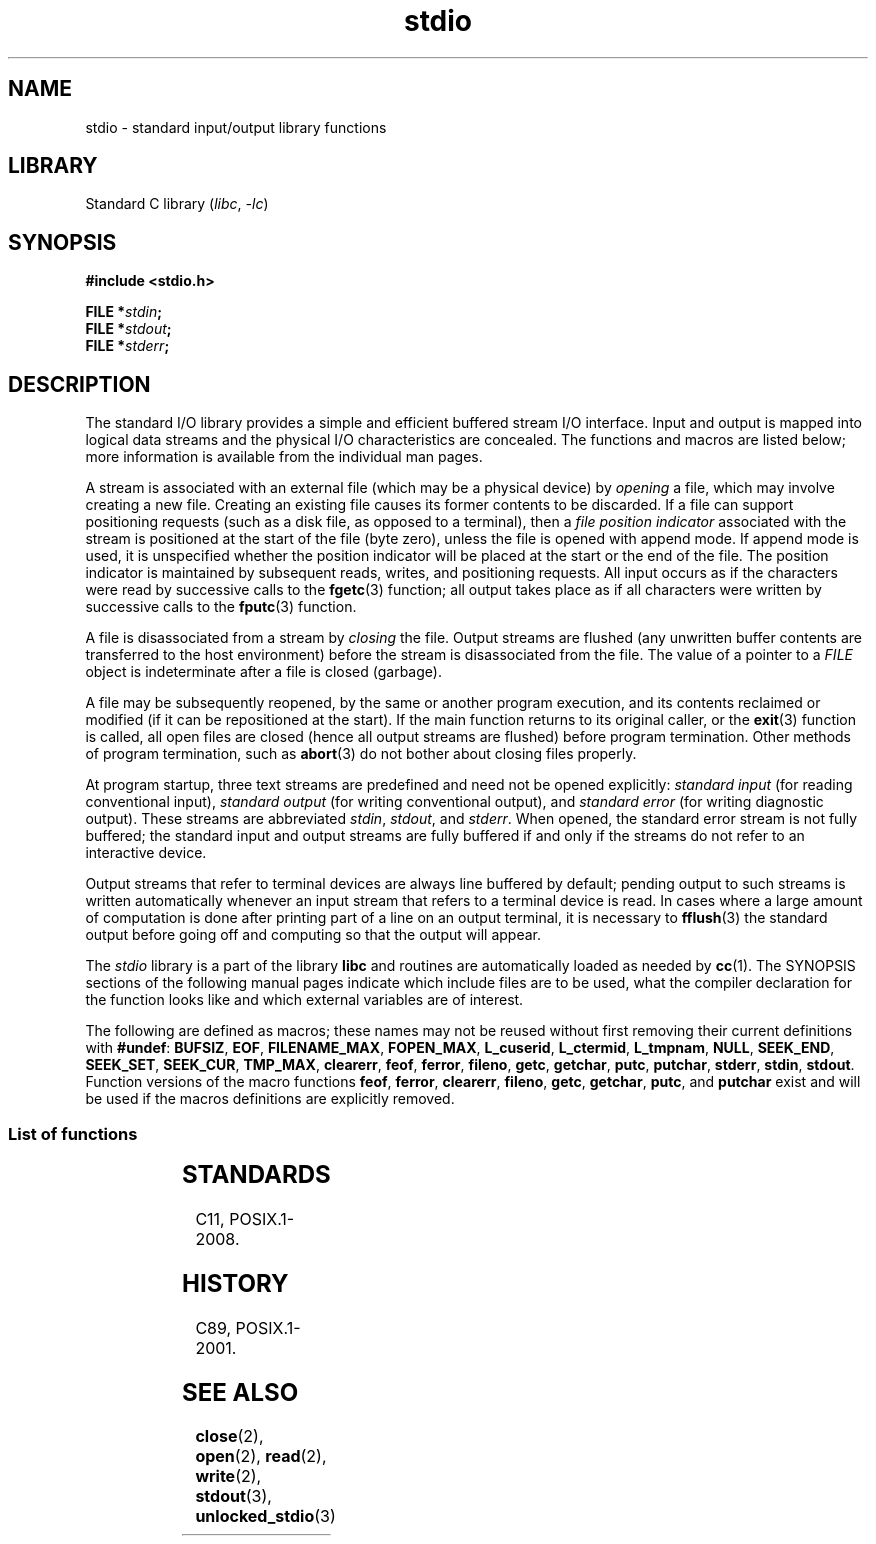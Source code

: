 '\" t
.\" Copyright (c) 1990, 1991 Regents of the University of California.
.\" All rights reserved.
.\"
.\" SPDX-License-Identifier: BSD-4-Clause-UC
.\"
.\"     @(#)stdio.3	6.5 (Berkeley) 5/6/91
.\"
.\" Converted for Linux, Mon Nov 29 16:07:22 1993, faith@cs.unc.edu
.\" Modified, 2001-12-26, aeb
.\"
.TH stdio 3 2024-05-02 "Linux man-pages 6.9.1"
.SH NAME
stdio \- standard input/output library functions
.SH LIBRARY
Standard C library
.RI ( libc ", " \-lc )
.SH SYNOPSIS
.nf
.B #include <stdio.h>
.P
.BI "FILE *" stdin ;
.BI "FILE *" stdout ;
.BI "FILE *" stderr ;
.fi
.SH DESCRIPTION
The standard I/O library provides a simple and efficient buffered stream
I/O interface.
Input and output is mapped into logical data streams and the
physical I/O characteristics are concealed.
The functions and macros are
listed below; more information is available from the individual man pages.
.P
A stream is associated with an external file (which may be a physical
device) by
.I opening
a file, which may involve creating a new file.
Creating an existing file
causes its former contents to be discarded.
If a file can support positioning requests (such as a disk file,
as opposed to a terminal), then a
.I file position indicator
associated with the stream is positioned at the start of the file (byte
zero), unless the file is opened with append mode.
If append mode is used,
it is unspecified whether the position indicator will be placed at the
start or the end of the file.
The position indicator is maintained by
subsequent reads, writes, and positioning requests.
All input occurs as if the characters were read by successive calls to the
.BR fgetc (3)
function; all output takes place as if all characters were written by
successive calls to the
.BR fputc (3)
function.
.P
A file is disassociated from a stream by
.I closing
the file.
Output streams are flushed (any unwritten buffer contents are
transferred to the host environment) before the stream is disassociated from
the file.
The value of a pointer to a
.I FILE
object is indeterminate after a file is closed (garbage).
.P
A file may be subsequently reopened, by the same or another program
execution, and its contents reclaimed or modified (if it can be
repositioned at the start).
If the main function returns to its original
caller, or the
.BR exit (3)
function is called, all open files are closed (hence all output streams are
flushed) before program termination.
Other methods of program termination,
such as
.BR abort (3)
do not bother about closing files properly.
.P
At program startup, three text streams are predefined and need not be
opened explicitly:
.I standard input
(for reading conventional input),
.I standard output
(for writing conventional output), and
.I standard error
(for writing diagnostic output).
These streams are abbreviated
.IR stdin ,
.IR stdout ,
and
.IR stderr .
When opened, the standard error stream is not fully buffered; the standard
input and output streams are fully buffered if and only if the streams do
not refer to an interactive device.
.P
Output streams that refer to terminal devices are always line buffered by
default; pending output to such streams is written automatically whenever
an input stream that refers to a terminal device is read.
In cases where a
large amount of computation is done after printing part of a line on an
output terminal, it is necessary to
.BR fflush (3)
the standard output before going off and computing so that the output will
appear.
.P
The
.I stdio
library is a part of the library
.B libc
and routines are automatically loaded as needed by
.BR cc (1).
The
SYNOPSIS
sections of the following manual pages indicate which include files are to
be used, what the compiler declaration for the function looks like and
which external variables are of interest.
.P
The following are defined as macros; these names may not be reused without
first removing their current definitions with
.BR #undef :
.BR BUFSIZ ,
.BR EOF ,
.BR FILENAME_MAX ,
.BR FOPEN_MAX ,
.BR L_cuserid ,
.BR L_ctermid ,
.BR L_tmpnam ,
.BR NULL ,
.BR SEEK_END ,
.BR SEEK_SET ,
.BR SEEK_CUR ,
.BR TMP_MAX ,
.BR clearerr ,
.BR feof ,
.BR ferror ,
.BR fileno ,
.\" Not on Linux: .BR fropen ,
.\" Not on Linux: .BR fwopen ,
.BR getc ,
.BR getchar ,
.BR putc ,
.BR putchar ,
.BR stderr ,
.BR stdin ,
.BR stdout .
Function versions of the macro functions
.BR feof ,
.BR ferror ,
.BR clearerr ,
.BR fileno ,
.BR getc ,
.BR getchar ,
.BR putc ,
and
.B putchar
exist and will be used if the macros definitions are explicitly removed.
.SS List of functions
.TS
;
lb lbx
l l.
Function	Description
_
\fBclearerr\fP(3)	T{
check and reset stream status
T}
\fBfclose\fP(3)	T{
close a stream
T}
\fBfdopen\fP(3)	T{
stream open functions
T}
\fBfeof\fP(3)	T{
check and reset stream status
T}
\fBferror\fP(3)	T{
check and reset stream status
T}
\fBfflush\fP(3)	T{
flush a stream
T}
\fBfgetc\fP(3)	T{
get next character or word from input stream
T}
\fBfgetpos\fP(3)	T{
reposition a stream
T}
\fBfgets\fP(3)	T{
get a line from a stream
T}
\fBfileno\fP(3)	T{
return the integer descriptor of the argument stream
T}
\fBfmemopen\fP(3)	T{
open memory as stream
T}
\fBfopen\fP(3)	T{
stream open functions
T}
\fBfopencookie\fP(3)	T{
open a custom stream
T}
\fBfprintf\fP(3)	T{
formatted output conversion
T}
\fBfpurge\fP(3)	T{
flush a stream
T}
\fBfputc\fP(3)	T{
output a character or word to a stream
T}
\fBfputs\fP(3)	T{
output a line to a stream
T}
\fBfread\fP(3)	T{
binary stream input/output
T}
\fBfreopen\fP(3)	T{
stream open functions
T}
\fBfscanf\fP(3)	T{
input format conversion
T}
\fBfseek\fP(3)	T{
reposition a stream
T}
\fBfsetpos\fP(3)	T{
reposition a stream
T}
\fBftell\fP(3)	T{
reposition a stream
T}
\fBfwrite\fP(3)	T{
binary stream input/output
T}
\fBgetc\fP(3)	T{
get next character or word from input stream
T}
\fBgetchar\fP(3)	T{
get next character or word from input stream
T}
\fBgets\fP(3)	T{
get a line from a stream
T}
\fBgetw\fP(3)	T{
get next character or word from input stream
T}
\fBmktemp\fP(3)	T{
make temporary filename (unique)
T}
\fBopen_memstream\fP(3)	T{
open a dynamic memory buffer stream
T}
\fBopen_wmemstream\fP(3)	T{
open a dynamic memory buffer stream
T}
\fBperror\fP(3)	T{
system error messages
T}
\fBprintf\fP(3)	T{
formatted output conversion
T}
\fBputc\fP(3)	T{
output a character or word to a stream
T}
\fBputchar\fP(3)	T{
output a character or word to a stream
T}
\fBputs\fP(3)	T{
output a line to a stream
T}
\fBputw\fP(3)	T{
output a character or word to a stream
T}
\fBremove\fP(3)	T{
remove directory entry
T}
\fBrewind\fP(3)	T{
reposition a stream
T}
\fBscanf\fP(3)	T{
input format conversion
T}
\fBsetbuf\fP(3)	T{
stream buffering operations
T}
\fBsetbuffer\fP(3)	T{
stream buffering operations
T}
\fBsetlinebuf\fP(3)	T{
stream buffering operations
T}
\fBsetvbuf\fP(3)	T{
stream buffering operations
T}
\fBsprintf\fP(3)	T{
formatted output conversion
T}
\fBsscanf\fP(3)	T{
input format conversion
T}
\fBstrerror\fP(3)	T{
system error messages
T}
\fBsys_errlist\fP(3)	T{
system error messages
T}
\fBsys_nerr\fP(3)	T{
system error messages
T}
\fBtempnam\fP(3)	T{
temporary file routines
T}
\fBtmpfile\fP(3)	T{
temporary file routines
T}
\fBtmpnam\fP(3)	T{
temporary file routines
T}
\fBungetc\fP(3)	T{
un-get character from input stream
T}
\fBvfprintf\fP(3)	T{
formatted output conversion
T}
\fBvfscanf\fP(3)	T{
input format conversion
T}
\fBvprintf\fP(3)	T{
formatted output conversion
T}
\fBvscanf\fP(3)	T{
input format conversion
T}
\fBvsprintf\fP(3)	T{
formatted output conversion
T}
\fBvsscanf\fP(3)	T{
input format conversion
T}
.TE
.SH STANDARDS
C11, POSIX.1-2008.
.SH HISTORY
C89, POSIX.1-2001.
.SH SEE ALSO
.BR close (2),
.BR open (2),
.BR read (2),
.BR write (2),
.BR stdout (3),
.BR unlocked_stdio (3)

